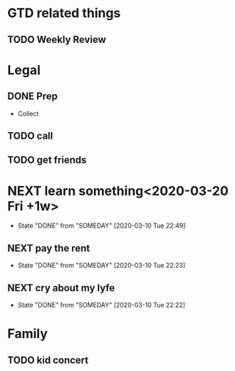 #+SEQ_TODO: NEXT(a) TODO(t) WAITING(w) SOMEDAY(s) | DONE(d) CANCELLED(c)



* GTD related things
** TODO Weekly Review
   SCHEDULED: <2020-03-13 Fri +1w -3>
* Legal
** DONE Prep
   CLOSED: [2020-03-10 Tue 22:00] DEADLINE: <2020-03-10 Tue> SCHEDULED: <2020-03-16 Mon>
   - Collect
** TODO call 
   SCHEDULED: <2020-03-18 Wed ++1w>

** TODO get friends
   SCHEDULED: <2020-03-25 Wed>

* NEXT learn something<2020-03-20 Fri +1w>
  :PROPERTIES:
  :LAST_REPEAT: [2020-03-10 Tue 22:49]
  :END:

  - State "DONE"       from "SOMEDAY"    [2020-03-10 Tue 22:49]
** NEXT pay the rent
   DEADLINE: <2020-05-01 Fri 10:00 +1m -3d>
   :PROPERTIES:
   :LAST_REPEAT: [2020-03-10 Tue 22:23]
   :END:

   - State "DONE"       from "SOMEDAY"    [2020-03-10 Tue 22:23]
** NEXT cry about my lyfe
   SCHEDULED: <2020-03-20 Fri 20:00-21:00 +1w>
   :PROPERTIES:
   :LAST_REPEAT: [2020-03-10 Tue 22:22]
   :END:


   - State "DONE"       from "SOMEDAY"    [2020-03-10 Tue 22:22]
* Family
** TODO kid concert
   SCHEDULED: <2020-03-20 Fri 16:00-17:00>




